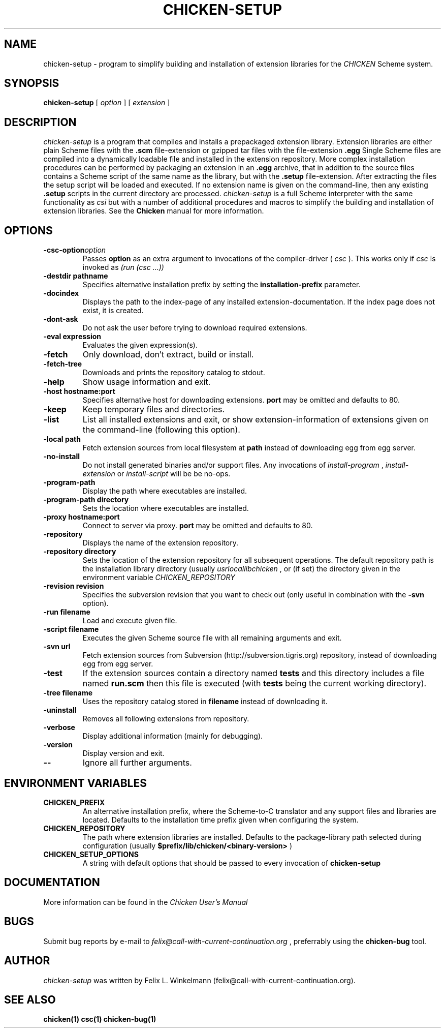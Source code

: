 .\" dummy line
.TH CHICKEN-SETUP 1 "25 Jan 2004"

.SH NAME

chicken-setup - program to simplify building and installation of extension libraries for the
.I CHICKEN
Scheme system.

.SH SYNOPSIS

.B chicken-setup
[
.I option
]
[
.I extension
]

.SH DESCRIPTION

.I chicken\-setup
is a program that compiles and installs a prepackaged extension
library. Extension libraries are either plain Scheme files with the
.B \.scm
file-extension or gzipped tar files with the file-extension
.B \.egg
Single Scheme files are compiled into a dynamically loadable file
and installed in the extension repository. More complex installation
procedures can be performed by packaging an extension in an
.B \.egg
archive, that in addition to the source files contains a Scheme 
script of the same name as the library, but with the 
.B \.setup
file-extension. After extracting the files the setup script will
be loaded and executed. 
If no extension name is given on the command-line, then any
existing 
.B \.setup
scripts in the current directory are processed.
.I chicken\-setup
is a full Scheme interpreter with the same functionality as
.I csi
but with a number of additional procedures and macros to
simplify the building and installation of extension libraries.
See the 
.B Chicken
manual for more information.

.SH OPTIONS

.TP 
.BI \-csc\-option option
Passes 
.B option
as an extra argument to invocations of the compiler-driver (
.I csc
). This works only if 
.I csc
is invoked as 
.I (run\ (csc\ ...))

.TP
.BI \-destdir\ pathname
Specifies alternative installation prefix by setting the
.B installation-prefix
parameter.

.TP
.B \-docindex
Displays the path to the index-page of any installed extension-documentation. If the index page
does not exist, it is created.

.TP
.B \-dont\-ask
Do not ask the user before trying to download required extensions.

.TP
.BI \-eval\ expression
Evaluates the given expression(s).

.TP
.B \-fetch
Only download, don't extract, build or install.

.TP
.B \-fetch\-tree
Downloads and prints the repository catalog to stdout.

.TP
.B \-help
Show usage information and exit.

.TP
.BI \-host\ hostname:port
Specifies alternative host for downloading extensions. 
.B port
may be omitted and defaults to 80.

.TP
.B \-keep
Keep temporary files and directories.

.TP
.B \-list
List all installed extensions and exit, or show extension-information of extensions given on the
command-line (following this option).

.TP
.BI \-local\ path
Fetch extension sources from local filesystem at
.B path
instead of downloading egg from egg server.

.TP
.B \-no\-install
Do not install generated binaries and/or support files. Any invocations of
.I install\-program
,
.I install\-extension
or
.I install\-script
will be be no-ops.

.TP
.B \-program\-path
Display the path where executables are installed.

.TP
.BI \-program\-path\ directory
Sets the location where executables are installed.

.TP
.BI \-proxy\ hostname:port
Connect to server via proxy.
.B port
may be omitted and defaults to 80.

.TP
.B \-repository
Displays the name of the extension repository.

.TP
.BI \-repository\ directory
Sets the location of the extension repository for all subsequent operations.
The default repository path is the installation library directory (usually 
.I \/usr\/local\/lib\/chicken
, or (if set) the directory given in the environment variable 
.I CHICKEN\_REPOSITORY

.TP
.BI \-revision\ revision
Specifies the subversion revision that you want to check out (only useful in
combination with the
.B \-svn
option).

.TP
.BI \-run\ filename
Load and execute given file.

.TP
.BI \-script\ filename
Executes the given Scheme source file with all remaining arguments and exit.

.TP
.BI \-svn\ url
Fetch extension sources from Subversion (http://subversion.tigris.org) repository,
instead of downloading egg from egg server.

.TP
.B \-test
If the extension sources contain a directory named
.B tests
and this directory includes a file named
.B run\.scm
then this file is executed (with 
.B tests
being the current working directory).

.TP
.BI \-tree\ filename
Uses the repository catalog stored in
.B filename
instead of downloading it.

.TP
.B \-uninstall
Removes all following extensions from repository.

.TP
.B \-verbose
Display additional information (mainly for debugging).

.TP
.B \-version
Display version and exit.

.TP
.B \-\-
Ignore all further arguments.

.SH ENVIRONMENT\ VARIABLES

.TP
.B CHICKEN_PREFIX
An alternative installation prefix, where the Scheme-to-C translator 
and any support files and libraries are located. Defaults to the installation
time prefix given when configuring the system.

.TP
.B CHICKEN_REPOSITORY
The path where extension libraries are installed. Defaults to the package-library
path selected during configuration (usually
.B $prefix/lib/chicken/<binary\-version>
)

.TP
.B CHICKEN_SETUP_OPTIONS
A string with default options that should be passed to every invocation of
.B chicken\-setup
.

.SH DOCUMENTATION

More information can be found in the
.I Chicken\ User's\ Manual

.SH BUGS
Submit bug reports by e-mail to
.I felix@call-with-current-continuation.org
, preferrably using the
.B chicken\-bug
tool.

.SH AUTHOR
.I chicken\-setup
was written by Felix L. Winkelmann (felix@call-with-current-continuation.org).

.SH SEE ALSO
.BR chicken(1)
.BR csc(1)
.BR chicken-bug(1)
